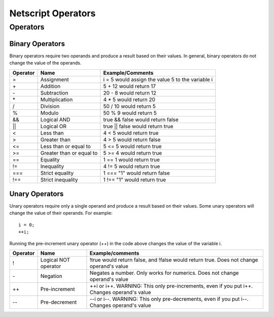 Netscript Operators
===================

Operators
---------

Binary Operators
^^^^^^^^^^^^^^^^

Binary operators require two operands and produce a result based on their values. In general, binary
operators do not change the value of the operands.

=========== =========================== ==============================================================
Operator    Name                        Example/Comments
=========== =========================== ==============================================================
=           Assignment                  i = 5 would assign the value 5 to the variable i
\+          Addition                    5 + 12 would return 17
\-          Subtraction                 20 - 8 would return 12
\*          Multiplication              4 * 5 would return 20
\/          Division                    50 / 10 would return 5
%           Modulo                      50 % 9 would return 5
&&          Logical AND                 true && false would return false
||          Logical OR                  true || false would return true
<           Less than                   4 < 5 would return true
>           Greater than                4 > 5 would return false
<=          Less than or equal to       5 <= 5 would return true
>=          Greater than or equal to    5 >= 4 would return true
==          Equality                    1 == 1 would return true
!=          Inequality                  4 != 5 would return true
===         Strict equality             1 === "1" would return false
!==         Strict inequality           1 !== "1" would return true
=========== =========================== ==============================================================

Unary Operators
^^^^^^^^^^^^^^^

Unary operators require only a single operand and produce a result based on their values. Some unary operators will
change the value of their operands. For example::

    i = 0;
    ++i;

Running the pre-increment unary operator (++) in the code above changes the value of the variable i.


=============== =========================== ==============================================================================================
Operator        Name                        Example/comments
=============== =========================== ==============================================================================================
!               Logical NOT operator        !true would return false, and !false would return true. Does not change operand's value
\-              Negation                    Negates a number. Only works for numerics. Does not change operand's value
++              Pre-increment               ++i or i++. WARNING: This only pre-increments, even if you put i++. Changes operand's value
--              Pre-decrement               --i or i--. WARNING: This only pre-decrements, even if you put i--. Changes operand's value
=============== =========================== ==============================================================================================
